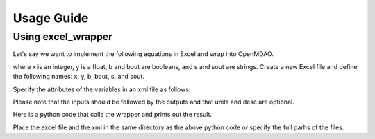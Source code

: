 
===========
Usage Guide
===========

Using excel_wrapper
========================================

Let's say we want to implement the following equations in Excel and wrap into OpenMDAO.

.. testcode:: equations

    y = 2.12345x
    bout = ~b
    sout = lower(s)

where x is an integer, y is a float, b and bout are booleans, and s and sout are strings. Create a new Excel file and
define the following names: x, y, b, bout, s, and sout.

Specify the attributes of the variables in an xml file as follows:

.. testcode:: xml

    <?xml version = "1.0"?>
    <Variables>
        <Variable name="x" type="Int" iotype="in" value="1" desc="integer x" units="kg"/>
        <Variable name="s" type="Str" iotype="in" value="Hello World!"/>
        <Variable name="b" type="Bool" iotype="in" value="False" desc="boolean b"/>
        <Variable name="y" type="Float" iotype="out" desc="float y" units="N"/>
        <Variable name="bout" type="Bool" iotype="out" desc="boolean bout"/>
        <Variable name="sout" type="Str" iotype="out" desc="string sout"/>
    </Variables>

Please note that the inputs should be followed by the outputs and that units and desc are optional.

Here is a python code that calls the wrapper and prints out the result.

.. testcode:: excel_wrapper_parts

    from excel_wrapper.excel_wrapper import ExcelWrapper
    import os

    excelFile = r"excel_wrapper_test.xlsx"
    xmlFile = r"excel_wrapper_test.xml"
    ew = ExcelWrapper(excelFile, xmlFile)
    ew.execute()
    print '2.12345*%i = %f' %(ew.x, ew.y)
    print '~%s = %s' %(ew.b, ew.bout)
    print 'lower(%s) = %s' %(ew.s, ew.sout) 
    del(ew)
    os._exit(1)
    
Place the excel file and the xml in the same directory as the above python code or specify the full parhs of the files.